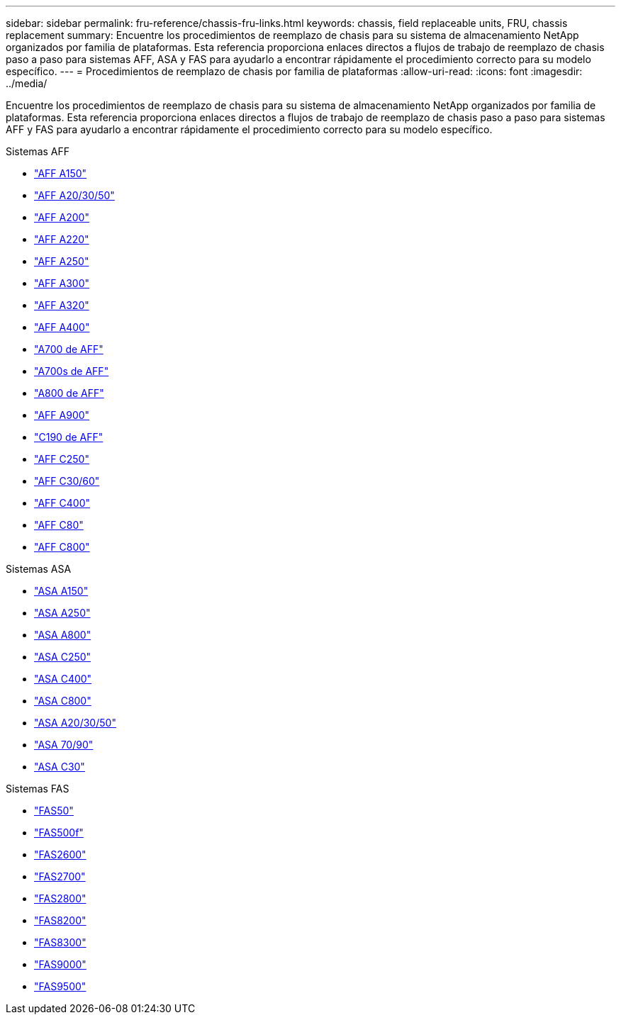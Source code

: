 ---
sidebar: sidebar 
permalink: fru-reference/chassis-fru-links.html 
keywords: chassis, field replaceable units, FRU, chassis replacement 
summary: Encuentre los procedimientos de reemplazo de chasis para su sistema de almacenamiento NetApp organizados por familia de plataformas.  Esta referencia proporciona enlaces directos a flujos de trabajo de reemplazo de chasis paso a paso para sistemas AFF, ASA y FAS para ayudarlo a encontrar rápidamente el procedimiento correcto para su modelo específico. 
---
= Procedimientos de reemplazo de chasis por familia de plataformas
:allow-uri-read: 
:icons: font
:imagesdir: ../media/


[role="lead"]
Encuentre los procedimientos de reemplazo de chasis para su sistema de almacenamiento NetApp organizados por familia de plataformas.  Esta referencia proporciona enlaces directos a flujos de trabajo de reemplazo de chasis paso a paso para sistemas AFF y FAS para ayudarlo a encontrar rápidamente el procedimiento correcto para su modelo específico.

[role="tabbed-block"]
====
.Sistemas AFF
--
* link:../a150/chassis-replace-overview.html["AFF A150"]
* link:../a20-30-50/chassis-replace-workflow.html["AFF A20/30/50"]
* link:../a200/chassis-replace-overview.html["AFF A200"]
* link:../a220/chassis-replace-overview.html["AFF A220"]
* link:../a250/chassis-replace-overview.html["AFF A250"]
* link:../a300/chassis-replace-overview.html["AFF A300"]
* link:../a320/chassis-replace-overview.html["AFF A320"]
* link:../a400/chassis-replace-overview.html["AFF A400"]
* link:../a700/chassis-replace-overview.html["A700 de AFF"]
* link:../a700s/chassis-replace-overview.html["A700s de AFF"]
* link:../a800/chassis-replace-overview.html["A800 de AFF"]
* link:../a900/chassis_replace_overview.html["AFF A900"]
* link:../c190/chassis-replace-overview.html["C190 de AFF"]
* link:../c250/chassis-replace-overview.html["AFF C250"]
* link:../c30-60/chassis-replace-workflow.html["AFF C30/60"]
* link:../c400/chassis-replace-overview.html["AFF C400"]
* link:../c80/chassis-replace-workflow.html["AFF C80"]
* link:../c800/chassis-replace-overview.html["AFF C800"]


--
.Sistemas ASA
--
* link:../asa150/chassis-replace-overview.html["ASA A150"]
* link:../asa250/chassis-replace-overview.html["ASA A250"]
* link:../asa800/chassis-replace-overview.html["ASA A800"]
* link:../asa-c250/chassis-replace-overview.html["ASA C250"]
* link:../asa-c400/chassis-replace-overview.html["ASA C400"]
* link:../asa-c800/chassis-replace-overview.html["ASA C800"]
* link:../asa-r2-a20-30-50/chassis-replace-workflow.html["ASA A20/30/50"]
* link:../asa-r2-70-90/chassis-replace-workflow.html["ASA 70/90"]
* link:../asa-r2-c30/chassis-replace-workflow.html["ASA C30"]


--
.Sistemas FAS
--
* link:../fas50/chassis-replace-workflow.html["FAS50"]
* link:../fas500f/chassis-replace-overview.html["FAS500f"]
* link:../fas2600/chassis-replace-overview.html["FAS2600"]
* link:../fas2700/chassis-replace-overview.html["FAS2700"]
* link:../fas2800/chassis-replace-overview.html["FAS2800"]
* link:../fas8200/chassis-replace-overview.html["FAS8200"]
* link:../fas8300/chassis-replace-overview.html["FAS8300"]
* link:../fas9000/chassis-replace-overview.html["FAS9000"]
* link:../fas9500/chassis_replace_overview.html["FAS9500"]


--
====